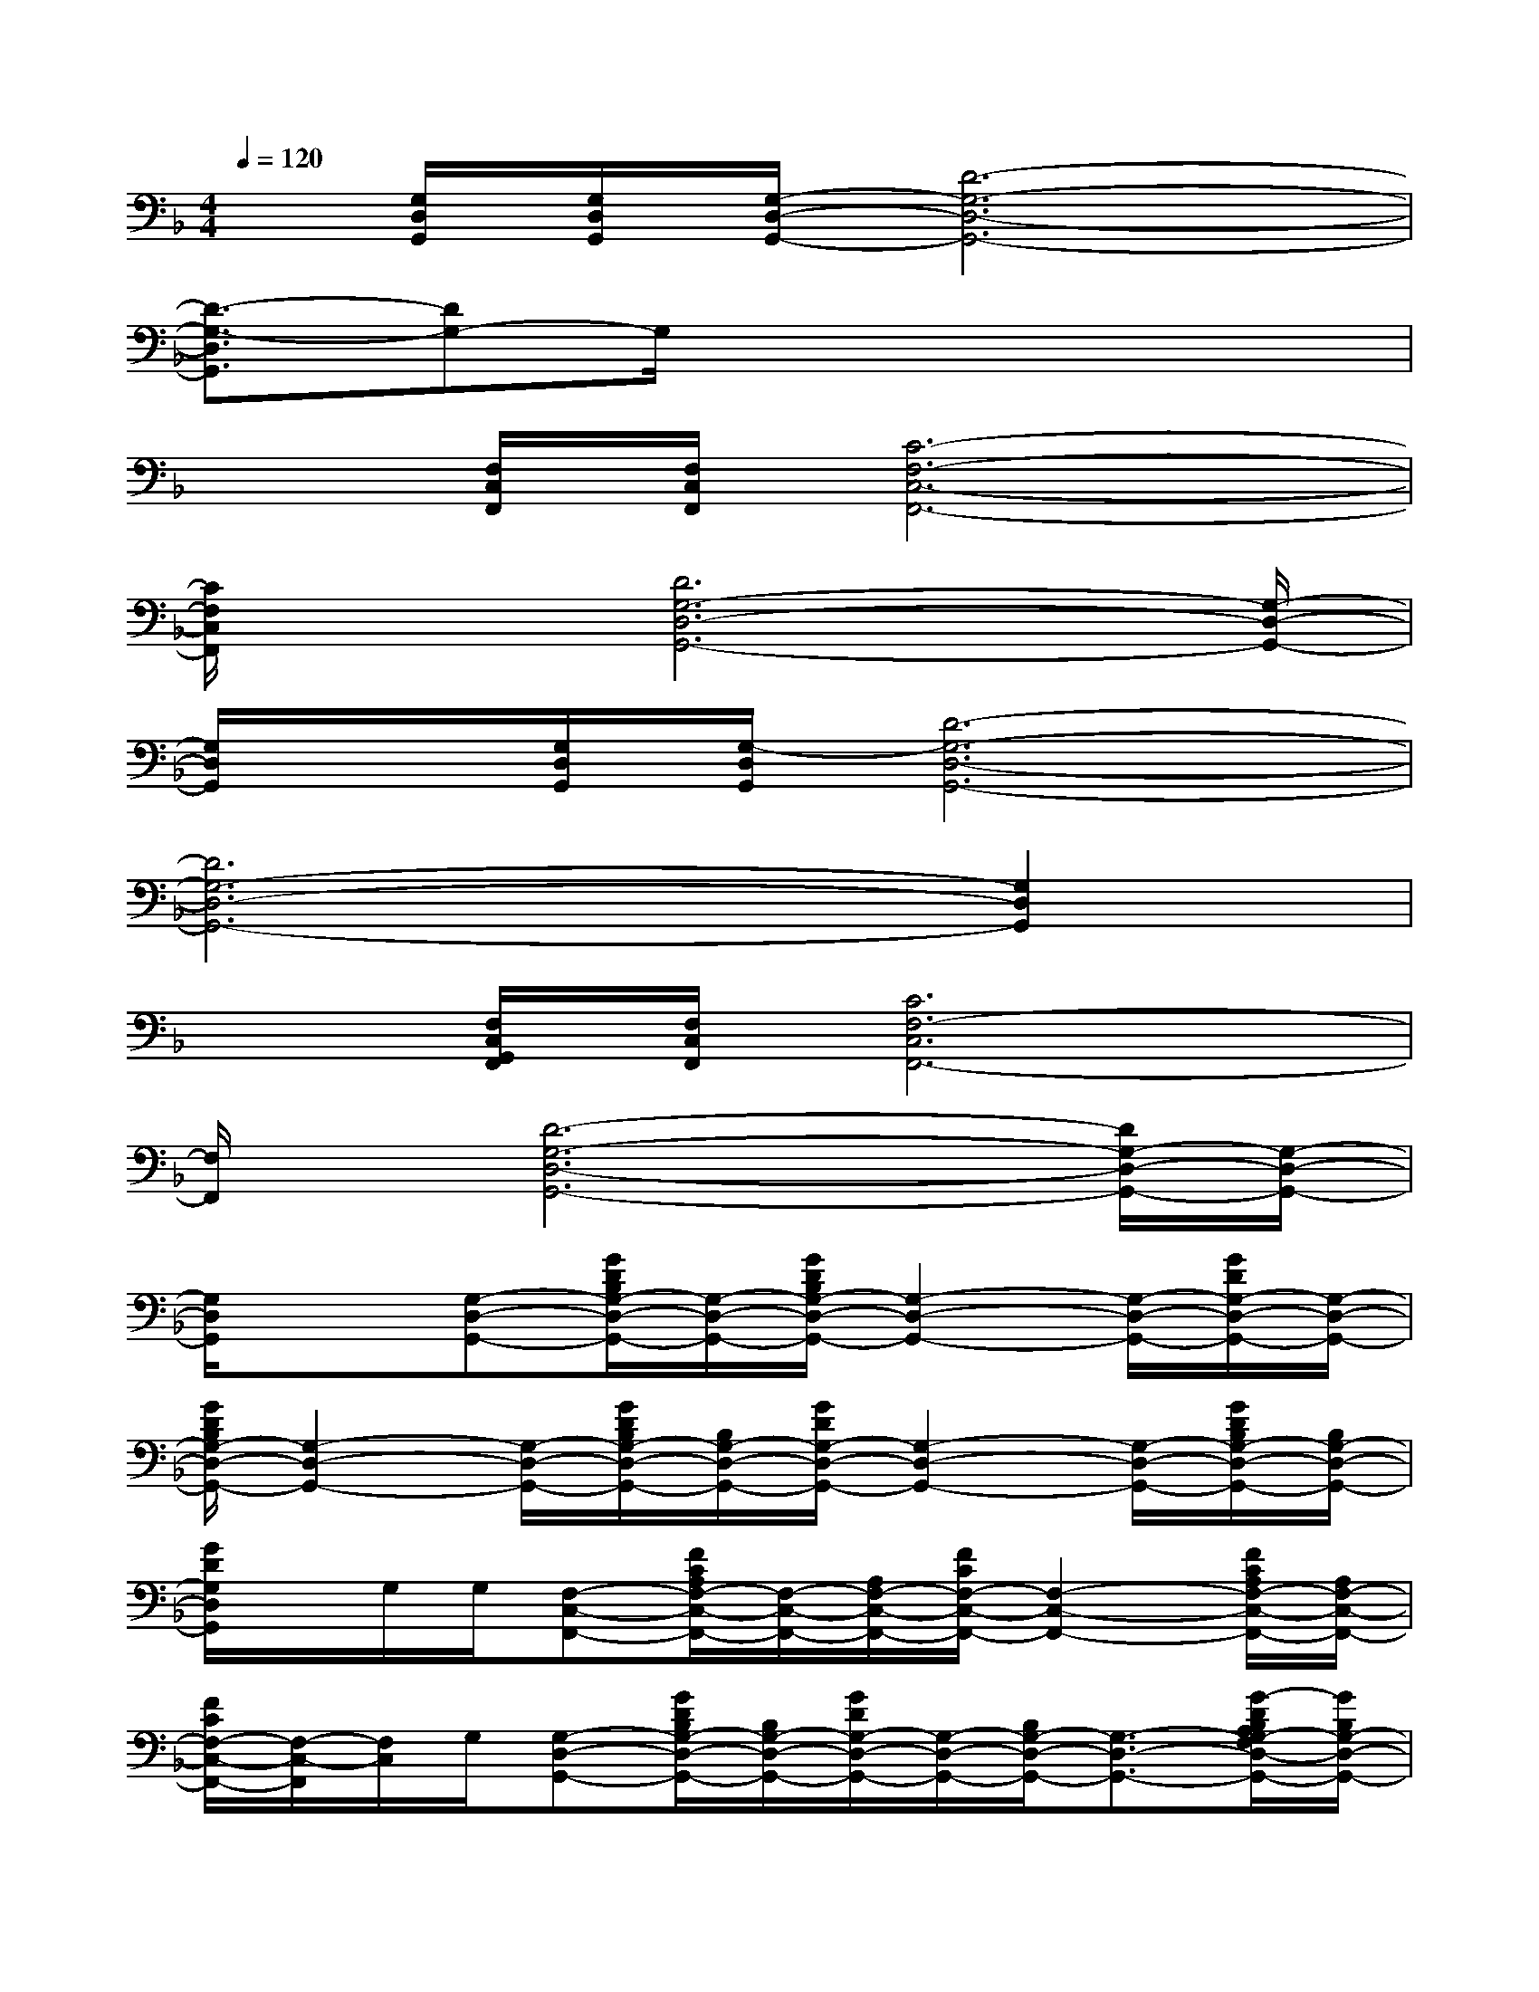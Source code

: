 X:1
T:
M:4/4
L:1/8
Q:1/4=120
K:F%1flats
V:1
x/2[G,/2D,/2G,,/2][G,/2D,/2G,,/2][G,/2-D,/2-G,,/2-][D6-G,6-D,6-G,,6-]|
[D3/2-G,3/2-D,3/2G,,3/2][DG,-]G,/2x4x|
x[F,/2C,/2F,,/2][F,/2C,/2F,,/2][C6-F,6-C,6-F,,6-]|
[C/2F,/2C,/2F,,/2]x[D6G,6-D,6-G,,6-][G,/2-D,/2-G,,/2-]|
[G,/2D,/2G,,/2]x/2[G,/2D,/2G,,/2][G,/2-D,/2G,,/2][D6-G,6-D,6-G,,6-]|
[D6G,6-D,6-G,,6-][G,2D,2G,,2]|
x[F,/2C,/2G,,/2F,,/2][F,/2C,/2F,,/2][C6F,6-C,6F,,6-]|
[F,/2F,,/2]x/2[D6-G,6-D,6-G,,6-][D/2G,/2-D,/2-G,,/2-][G,/2-D,/2-G,,/2-]|
[G,/2D,/2G,,/2]x3/2[G,-D,-G,,-][G/2D/2B,/2G,/2-D,/2-G,,/2-][G,/2-D,/2-G,,/2-][G/2D/2B,/2G,/2-D,/2-G,,/2-][G,2-D,2-G,,2-][G,/2-D,/2-G,,/2-][G/2D/2G,/2-D,/2-G,,/2-][G,/2-D,/2-G,,/2-]|
[G/2D/2B,/2G,/2-D,/2-G,,/2-][G,2-D,2-G,,2-][G,/2-D,/2-G,,/2-][G/2D/2B,/2G,/2-D,/2-G,,/2-][B,/2G,/2-D,/2-G,,/2-][G/2D/2G,/2-D,/2-G,,/2-][G,2-D,2-G,,2-][G,/2-D,/2-G,,/2-][G/2D/2B,/2G,/2-D,/2-G,,/2-][B,/2G,/2-D,/2-G,,/2-]|
[G/2D/2G,/2D,/2G,,/2]x/2G,/2G,/2[F,-C,-F,,-][F/2C/2A,/2F,/2-C,/2-F,,/2-][F,/2-C,/2-F,,/2-][A,/2F,/2-C,/2-F,,/2-][F/2C/2F,/2-C,/2-F,,/2-][F,2-C,2-F,,2-][F/2C/2A,/2F,/2-C,/2-F,,/2-][A,/2F,/2-C,/2-F,,/2-]|
[F/2C/2F,/2-C,/2-F,,/2-][F,/2-C,/2-F,,/2][F,/2C,/2]G,/2[G,-D,-G,,-][G/2D/2B,/2G,/2-D,/2-G,,/2-][B,/2G,/2-D,/2-G,,/2-][G/2D/2G,/2-D,/2-G,,/2-][G,/2-D,/2-G,,/2-][B,/2G,/2-D,/2-G,,/2-][G,3/2-D,3/2-G,,3/2-][G/2-D/2B,/2A,/2G,/2-F,/2D,/2-G,,/2-][G/2B,/2G,/2-D,/2-G,,/2-]|
[G/2G,/2-D,/2-G,,/2-][G,/2D,/2G,,/2][B,/2G,/2-]G,/2-[G,-D,-G,,-][G/2D/2B,/2G,/2-D,/2-G,,/2-][G/2B,/2G,/2-D,/2-G,,/2-][G/2D/2G,/2-D,/2-G,,/2-][G,2-D,2-G,,2-][G,/2-D,/2-G,,/2-][G/2-D/2B,/2G,/2-D,/2-G,,/2-][G/2B,/2G,/2-D,/2-G,,/2-]|
[G/2D/2G,/2-D,/2-G,,/2-][G,2-D,2-G,,2-][G,/2-D,/2-G,,/2-][G/2-D/2B,/2G,/2-D,/2-G,,/2-][G/2D/2B,/2G,/2-D,/2-G,,/2-][G/2D/2G,/2-D,/2-G,,/2-][G,2-D,2-G,,2-][G,/2-D,/2-G,,/2-][G/2-D/2B,/2G,/2-D,/2-G,,/2-][G/2B,/2G,/2-D,/2-G,,/2-]|
[G/2D/2G,/2D,/2G,,/2]G,/2G,/2G,/2[F,/2-C,/2-F,,/2-][G,/2F,/2-C,/2-F,,/2-][F/2-C/2-A,/2F,/2-C,/2-F,,/2-][F/2C/2A,/2F,/2-C,/2-F,,/2-][F/2C/2F,/2-C,/2-F,,/2-][F,2-C,2-F,,2-][F,/2-C,/2-F,,/2-][F/2C/2A,/2F,/2-C,/2-F,,/2-][A,/2F,/2-C,/2-F,,/2-]|
[F/2C/2F,/2-C,/2F,,/2-][F,/2F,,/2]F,/2F,/2[G,-D,-G,,-][G/2D/2B,/2G,/2-D,/2-G,,/2-][B,/2G,/2-D,/2-G,,/2-][G/2D/2G,/2-D,/2-G,,/2-][G,/2-D,/2-G,,/2-][B,/2G,/2-D,/2-G,,/2-][G,3/2-D,3/2-G,,3/2-][G/2D/2A,/2G,/2-F,/2D,/2-G,,/2-][B,/2G,/2-D,/2-G,,/2-]